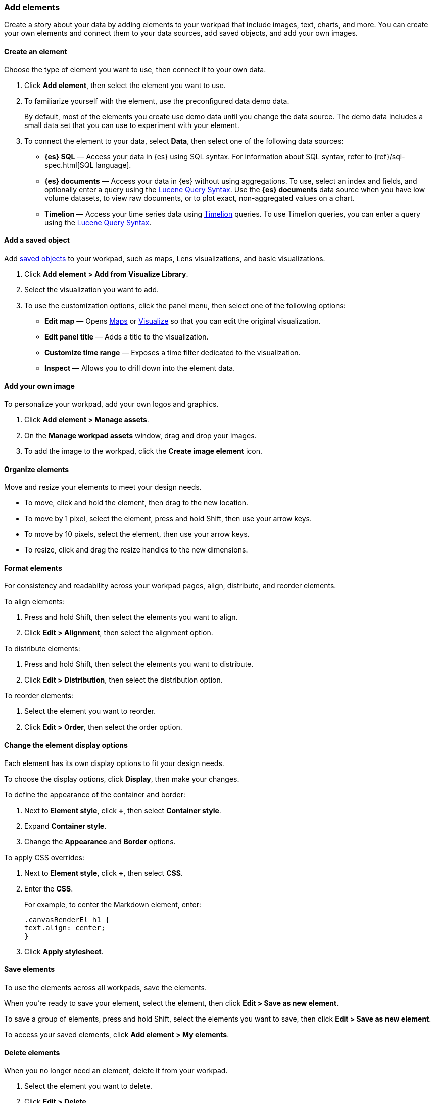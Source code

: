 [role="xpack"]
[[add-canvas-elements]]
=== Add elements

Create a story about your data by adding elements to your workpad that include images, text, charts, and more. You can create your own elements and connect them to your data sources, add saved objects, and add your own images.

[float]
[[create-canvas-element]]
==== Create an element

Choose the type of element you want to use, then connect it to your own data.

. Click *Add element*, then select the element you want to use.
+
//Need to replace image
//[role="screenshot"]
//image::images/canvas-element-select.gif[Canvas elements]

. To familiarize yourself with the element, use the preconfigured data demo data.
+
By default, most of the elements you create use demo data until you change the data source. The demo data includes a small data set that you can use to experiment with your element.

. To connect the element to your data, select *Data*, then select one of the following data sources:

* *{es} SQL* &mdash; Access your data in {es} using SQL syntax. For information about SQL syntax, refer to {ref}/sql-spec.html[SQL language].

* *{es} documents* &mdash; Access your data in {es} without using aggregations. To use, select an index and fields, and optionally enter a query using the <<lucene-query,Lucene Query Syntax>>. Use the *{es} documents* data source when you have low volume datasets, to view raw documents, or to plot exact, non-aggregated values on a chart.

* *Timelion* &mdash; Access your time series data using <<timelion,Timelion>> queries. To use Timelion queries, you can enter a query using the <<lucene-query,Lucene Query Syntax>>.

[float]
[[canvas-add-object]]
==== Add a saved object

Add <<managing-saved-objects,saved objects>> to your workpad, such as maps, Lens visualizations, and basic visualizations.

. Click *Add element > Add from Visualize Library*.

. Select the visualization you want to add.
+
//Need to replace image
//[role="screenshot"]
//image::images/canvas-map-embed.gif[]

. To use the customization options, click the panel menu, then select one of the following options:

* *Edit map* &mdash; Opens <<maps,Maps>> or <<visualize,Visualize>> so that you can edit the original visualization.

* *Edit panel title* &mdash; Adds a title to the visualization.

* *Customize time range* &mdash; Exposes a time filter dedicated to the visualization.

* *Inspect* &mdash; Allows you to drill down into the element data.

[float]
[[canvas-add-image]]
==== Add your own image

To personalize your workpad, add your own logos and graphics.

. Click *Add element > Manage assets*.

. On the *Manage workpad assets* window, drag and drop your images.

. To add the image to the workpad, click the *Create image element* icon.
+
//Need to replace image
//[role="screenshot"]
//image::images/canvas-add-image.gif[]

[float]
[[move-canvas-elements]]
==== Organize elements

Move and resize your elements to meet your design needs.

* To move, click and hold the element, then drag to the new location.

* To move by 1 pixel, select the element, press and hold Shift, then use your arrow keys.

* To move by 10 pixels, select the element, then use your arrow keys.

* To resize, click and drag the resize handles to the new dimensions.

[float]
[[format-canvas-elements]]
==== Format elements

For consistency and readability across your workpad pages, align, distribute, and reorder elements.

To align elements:

. Press and hold Shift, then select the elements you want to align.

. Click *Edit > Alignment*, then select the alignment option.

To distribute elements:

. Press and hold Shift, then select the elements you want to distribute.

. Click *Edit > Distribution*, then select the distribution option.

To reorder elements:

. Select the element you want to reorder.

. Click *Edit > Order*, then select the order option.

[float]
[[data-display]]
==== Change the element display options

Each element has its own display options to fit your design needs.

To choose the display options, click *Display*, then make your changes.

To define the appearance of the container and border:

. Next to *Element style*, click *+*, then select *Container style*.

. Expand *Container style*.

. Change the *Appearance* and *Border* options.

To apply CSS overrides:

. Next to *Element style*, click *+*, then select *CSS*.

. Enter the *CSS*.
+
For example, to center the Markdown element, enter:
+
[source,text]
--------------------------------------------------
.canvasRenderEl h1 {
text.align: center;
}
--------------------------------------------------

. Click *Apply stylesheet*.

[float]
[[save-elements]]
==== Save elements

To use the elements across all workpads, save the elements.

When you're ready to save your element, select the element, then click *Edit > Save as new element*.

//Need to replace image
//[role="screenshot"]
//image::images/canvas_save_element.png[]

To save a group of elements, press and hold Shift, select the elements you want to save, then click *Edit > Save as new element*.

To access your saved elements, click *Add element > My elements*.

[float]
[[delete-elements]]
==== Delete elements

When you no longer need an element, delete it from your workpad.

. Select the element you want to delete.

. Click *Edit > Delete*.
+
//Need to replace image
//[role="screenshot"]
//image::images/canvas_element_options.png[]
